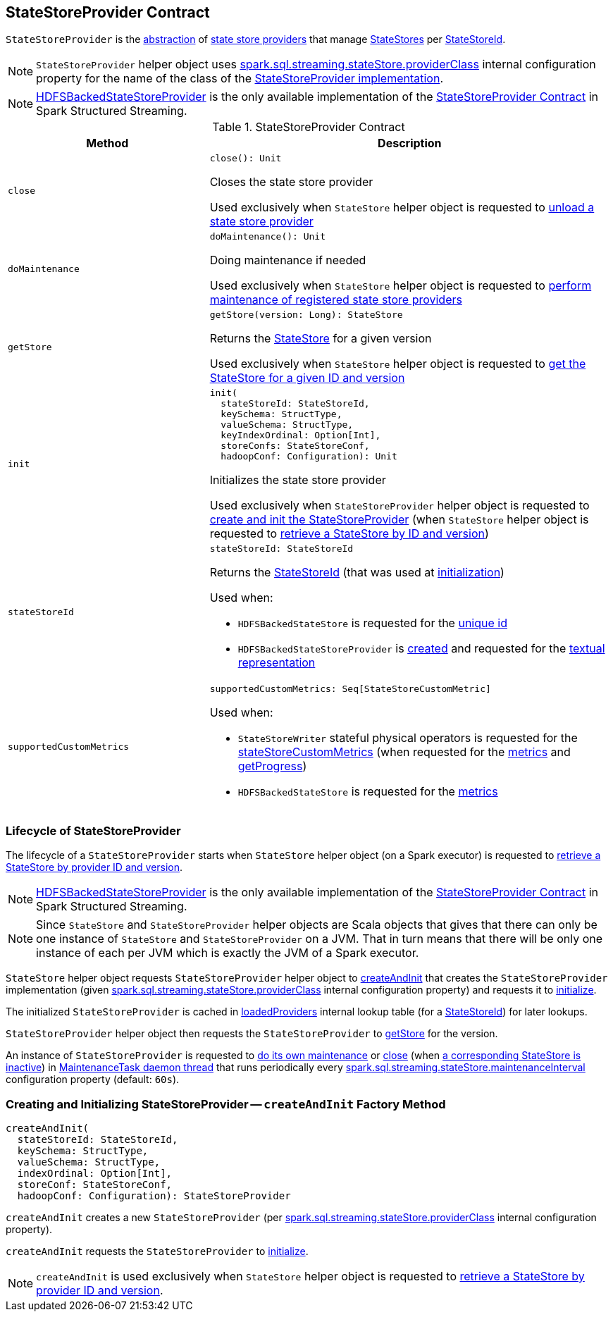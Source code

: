 == [[StateStoreProvider]] StateStoreProvider Contract

`StateStoreProvider` is the <<contract, abstraction>> of <<implementations, state store providers>> that manage <<getStore, StateStores>> per <<stateStoreId, StateStoreId>>.

NOTE: `StateStoreProvider` helper object uses <<spark-sql-streaming-properties.adoc#spark.sql.streaming.stateStore.providerClass, spark.sql.streaming.stateStore.providerClass>> internal configuration property for the name of the class of the <<implementations, StateStoreProvider implementation>>.

[[implementations]]
NOTE: <<spark-sql-streaming-HDFSBackedStateStoreProvider.adoc#, HDFSBackedStateStoreProvider>> is the only available implementation of the <<contract, StateStoreProvider Contract>> in Spark Structured Streaming.

[[contract]]
.StateStoreProvider Contract
[cols="1m,2",options="header",width="100%"]
|===
| Method
| Description

| close
a| [[close]]

[source, scala]
----
close(): Unit
----

Closes the state store provider

Used exclusively when `StateStore` helper object is requested to <<spark-sql-streaming-StateStore.adoc#unload, unload a state store provider>>

| doMaintenance
a| [[doMaintenance]]

[source, scala]
----
doMaintenance(): Unit
----

Doing maintenance if needed

Used exclusively when `StateStore` helper object is requested to <<spark-sql-streaming-StateStore.adoc#doMaintenance, perform maintenance of registered state store providers>>

| getStore
a| [[getStore]]

[source, scala]
----
getStore(version: Long): StateStore
----

Returns the <<spark-sql-streaming-StateStore.adoc#, StateStore>> for a given version

Used exclusively when `StateStore` helper object is requested to <<spark-sql-streaming-StateStore.adoc#get-StateStore, get the StateStore for a given ID and version>>

| init
a| [[init]]

[source, scala]
----
init(
  stateStoreId: StateStoreId,
  keySchema: StructType,
  valueSchema: StructType,
  keyIndexOrdinal: Option[Int],
  storeConfs: StateStoreConf,
  hadoopConf: Configuration): Unit
----

Initializes the state store provider

Used exclusively when `StateStoreProvider` helper object is requested to <<createAndInit, create and init the StateStoreProvider>> (when `StateStore` helper object is requested to <<spark-sql-streaming-StateStore.adoc#get-StateStore, retrieve a StateStore by ID and version>>)

| stateStoreId
a| [[stateStoreId]]

[source, scala]
----
stateStoreId: StateStoreId
----

Returns the <<spark-sql-streaming-StateStoreId.adoc#, StateStoreId>> (that was used at <<init, initialization>>)

Used when:

* `HDFSBackedStateStore` is requested for the <<spark-sql-streaming-HDFSBackedStateStore.adoc#id, unique id>>

* `HDFSBackedStateStoreProvider` is <<spark-sql-streaming-HDFSBackedStateStoreProvider.adoc#baseDir, created>> and requested for the <<spark-sql-streaming-HDFSBackedStateStoreProvider.adoc#toString, textual representation>>

| supportedCustomMetrics
a| [[supportedCustomMetrics]]

[source, scala]
----
supportedCustomMetrics: Seq[StateStoreCustomMetric]
----

Used when:

* `StateStoreWriter` stateful physical operators is requested for the <<spark-sql-streaming-StateStoreWriter.adoc#stateStoreCustomMetrics, stateStoreCustomMetrics>> (when requested for the <<spark-sql-streaming-StateStoreWriter.adoc#metrics, metrics>> and <<spark-sql-streaming-StateStoreWriter.adoc#getProgress, getProgress>>)

* `HDFSBackedStateStore` is requested for the <<spark-sql-streaming-HDFSBackedStateStore.adoc#metrics, metrics>>

|===

=== [[lifecycle]] Lifecycle of StateStoreProvider

The lifecycle of a `StateStoreProvider` starts when `StateStore` helper object (on a Spark executor) is requested to <<spark-sql-streaming-StateStore.adoc#get-StateStore, retrieve a StateStore by provider ID and version>>.

NOTE: <<spark-sql-streaming-HDFSBackedStateStoreProvider.adoc#, HDFSBackedStateStoreProvider>> is the only available implementation of the <<contract, StateStoreProvider Contract>> in Spark Structured Streaming.

NOTE: Since `StateStore` and `StateStoreProvider` helper objects are Scala objects that gives that there can only be one instance of `StateStore` and `StateStoreProvider` on a JVM. That in turn means that there will be only one instance of each per JVM which is exactly the JVM of a Spark executor.

`StateStore` helper object requests `StateStoreProvider` helper object to <<createAndInit, createAndInit>> that creates the `StateStoreProvider` implementation (given <<spark-sql-streaming-properties.adoc#spark.sql.streaming.stateStore.providerClass, spark.sql.streaming.stateStore.providerClass>> internal configuration property) and requests it to <<init, initialize>>.

The initialized `StateStoreProvider` is cached in <<spark-sql-streaming-StateStore.adoc#loadedProviders, loadedProviders>> internal lookup table (for a <<spark-sql-streaming-StateStoreId.adoc#, StateStoreId>>) for later lookups.

`StateStoreProvider` helper object then requests the `StateStoreProvider` to <<getStore, getStore>> for the version.

An instance of `StateStoreProvider` is requested to <<doMaintenance, do its own maintenance>> or <<close, close>> (when <<verifyIfStoreInstanceActive, a corresponding StateStore is inactive>>) in <<MaintenanceTask, MaintenanceTask daemon thread>> that runs periodically every <<spark-sql-streaming-properties.adoc#spark.sql.streaming.stateStore.maintenanceInterval, spark.sql.streaming.stateStore.maintenanceInterval>> configuration property (default: `60s`).

=== [[createAndInit]] Creating and Initializing StateStoreProvider -- `createAndInit` Factory Method

[source, scala]
----
createAndInit(
  stateStoreId: StateStoreId,
  keySchema: StructType,
  valueSchema: StructType,
  indexOrdinal: Option[Int],
  storeConf: StateStoreConf,
  hadoopConf: Configuration): StateStoreProvider
----

`createAndInit` creates a new `StateStoreProvider` (per <<spark-sql-streaming-properties.adoc#spark.sql.streaming.stateStore.providerClass, spark.sql.streaming.stateStore.providerClass>> internal configuration property).

`createAndInit` requests the `StateStoreProvider` to <<init, initialize>>.

NOTE: `createAndInit` is used exclusively when `StateStore` helper object is requested to <<spark-sql-streaming-StateStore.adoc#get-StateStore, retrieve a StateStore by provider ID and version>>.
